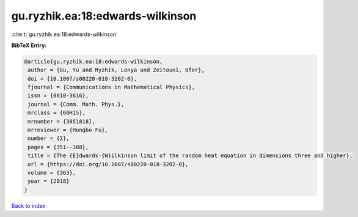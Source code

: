 gu.ryzhik.ea:18:edwards-wilkinson
=================================

:cite:t:`gu.ryzhik.ea:18:edwards-wilkinson`

**BibTeX Entry:**

.. code-block:: bibtex

   @article{gu.ryzhik.ea:18:edwards-wilkinson,
    author = {Gu, Yu and Ryzhik, Lenya and Zeitouni, Ofer},
    doi = {10.1007/s00220-018-3202-0},
    fjournal = {Communications in Mathematical Physics},
    issn = {0010-3616},
    journal = {Comm. Math. Phys.},
    mrclass = {60H15},
    mrnumber = {3851818},
    mrreviewer = {Hongbo Fu},
    number = {2},
    pages = {351--388},
    title = {The {E}dwards-{W}ilkinson limit of the random heat equation in dimensions three and higher},
    url = {https://doi.org/10.1007/s00220-018-3202-0},
    volume = {363},
    year = {2018}
   }

`Back to index <../By-Cite-Keys.rst>`_
